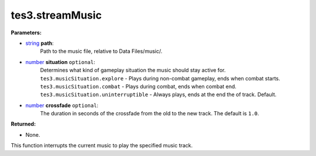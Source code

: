 
tes3.streamMusic
========================================================

**Parameters:**

- `string`_ **path**:
    Path to the music file, relative to Data Files/music/.

- `number`_ **situation** ``optional``:
    Determines what kind of gameplay situation the music should stay active for.
    ``tes3.musicSituation.explore`` - Plays during non-combat gameplay, ends when combat starts.
    ``tes3.musicSituation.combat`` - Plays during combat, ends when combat end.
    ``tes3.musicSituation.uninterruptible`` - Always plays, ends at the end the of track. Default.

- `number`_ **crossfade** ``optional``:
    The duration in seconds of the crossfade from the old to the new track. The default is ``1.0``.


**Returned:**

- None.


This function interrupts the current music to play the specified music track. 

.. _`number`: ../../type/lua/number.html
.. _`string`: ../../type/lua/string.html
